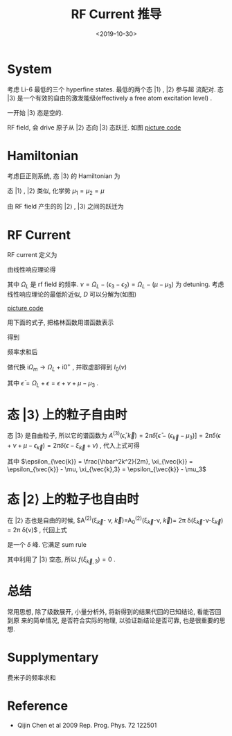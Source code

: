 #+TITLE: RF Current 推导
#+DATE: <2019-10-30>
#+CATEGORIES: 专业笔记
#+TAGS: 物理, RF谱
#+HTML: <!-- toc -->
#+HTML: <!-- more -->

* System

考虑 Li-6 最低的三个 hyperfine states. 最低的两个态 $|1\rangle$ , $|2\rangle$ 参与超
流配对. 态 $|3\rangle$ 是一个有效的自由的激发能级(effectively a free atom
excitation level) . 

一开始 $|3\rangle$ 态是空的.

RF field, 会 drive 原子从 $|2\rangle$ 态向 $|3\rangle$ 态跃迁. 如图
[[file:./2019-10-30-physics-rfCurrent/level.jpg]]
[[file:./2019-10-30-physics-rfCurrent/level.py][picture code]]

* Hamiltonian

考虑巨正则系统, 态 $|3\rangle$ 的 Hamiltonian 为
\begin{align}
  H_3 - \mu_3N_3 = \sum_{\vec{k}}(\epsilon_{\vec{k}} 
  - \mu_3) c_{3,\vec{k}}^{\dagger} c_{3,\vec{k}}
\end{align}
态 $|1\rangle$ , $|2\rangle$ 类似, 化学势 $\mu_1=\mu_2=\mu$

由 RF field 产生的的 $|2\rangle$ , $|3\rangle$ 之间的跃迁为
\begin{align}
  H_T = \sum_{\vec{k},\vec{p}}T_{\vec{k},\vec{p}} 
        c_{3,\vec{p}}^{\dagger} c_{2,\vec{k}} + \mathrm{h.c.}
\end{align}

* RF Current

RF current 定义为
\begin{align}
  I = -\langle \dot{N}_2\rangle = -\mathrm{i}
     \langle [H, N_2] \rangle
\end{align}
由线性响应理论得
\begin{align}
  I(\nu) = - \frac{1}{\pi}\mathrm{Im}D^R(\nu + \mu -\mu_3) 
  = - \frac{1}{\pi}\mathrm{Im}D^R(\Omega_L)
\end{align}
其中 $\Omega_L$ 是 rf field 的频率. $\nu =  \Omega_L - (\epsilon_3-\epsilon_2)= \Omega_L - (\mu-\mu_3)$ 为
detuning. 考虑线性响应理论的最低阶近似, $D$ 可以分解为(如图) 
\begin{align}
  D_0(\mathrm{i}\Omega_{m}, \vec{0}) = \frac{1}{\beta}
  \sum_{\vec{k}}\sum_{\omega_n} G^{(2)}(\mathrm{i}\omega_n, \vec{k})
  G^{(3)}(\mathrm{i}\omega_n + \mathrm{i}\Omega_m, \vec{k})
\end{align}
[[file:./2019-10-30-physics-rfCurrent/feynmanDiagram.jpg]]
[[file:./2019-10-30-physics-rfCurrent/feynmanDiagram.py][picture code]]

用下面的式子, 把格林函数用谱函数表示
\begin{align}
  G^M(\vec{k}, E_n) = \frac{1}{2\pi}\int \mathrm{d}E' \frac{A(\vec{k}, E')}
  {\mathrm{i}E_n - E'}
\end{align}
得到
\begin{align}
  D_0(\mathrm{i}\Omega_{m}, \vec{0}) = \frac{1}{\beta}\frac{1}{4\pi^2}\sum_{\vec{k}}
    \int \mathrm{d}E_1 \int \mathrm{d}E_2 \sum_{\omega_n}
    A^{(2)}(E_1, \vec{k}) A^{(3)}(E_2, \vec{k})
    \frac{1}{\mathrm{i}\omega_n-E_1} 
    \frac{1}{\mathrm{i}\omega_n + \mathrm{i}\Omega_m-E_2}
\end{align}
频率求和后
\begin{align}
  D_0(\mathrm{i}\Omega_{m}, \vec{0}) = \frac{1}{4\pi^2}\sum_{\vec{k}}
    \int \mathrm{d}E_1 \int \mathrm{d}E_2 
    A^{(2)}(E_1, \vec{k}) A^{(3)}(E_2, \vec{k})
    \left[ f(E_1) - f(E_2) \right]
    \frac{1}{\mathrm{i}\Omega_m-E_2 + E_1}
\end{align}
做代换 $\mathrm{i}\Omega_m \to \Omega_{L} + \mathrm{i}0^+$ , 并取虚部得到 $I_0(\nu)$
\begin{align}
  I_0(\nu) =& -\frac{1}{\pi}(-\pi)\frac{1}{4\pi^2} \sum_{\vec{k}}
    \int \mathrm{d}E_1 \int \mathrm{d}E_2\cdot
    A^{(2)}(E_1, \vec{k}) A^{(3)}(E_2, \vec{k})
    \cdot\left[ f(E_1) - f(E_2) \right] \cdot\delta (\Omega_L - E_2 + E_1) \\
  =&\frac{1}{4\pi^2} \sum_{\vec{k}}
    \int \mathrm{d}E_1 
    A^{(2)}(E_1, \vec{k}) A^{(3)}(\Omega_L + E_1, \vec{k})
    \cdot\left[ f(E_1) - f(\Omega_L + E_1) \right] \\
  =& \frac{1}{4\pi^2} \sum_{\vec{k}}
    \int \mathrm{d}\epsilon \cdot
    A^{(2)}(\epsilon, \vec{k}) A^{(3)}(\bar{\epsilon}, \vec{k})
    \cdot\left[ f(\epsilon) - f(\bar{\epsilon}) \right] \\
\end{align}
其中 $\bar{\epsilon} = \Omega_L+\epsilon=\epsilon+\nu+\mu-\mu_3$ .

* 态 $|3\rangle$ 上的粒子自由时

态 $|3\rangle$ 是自由粒子, 所以它的谱函数为 $A^{(3)}(\bar{\epsilon}, \vec{k}) =
2\pi\delta [\bar{\epsilon} - (\epsilon_{\vec{k}} - \mu_3)] = 2\pi\delta (\epsilon + \nu + \mu - \epsilon_{\vec{k}}) 
= 2\pi\delta(\epsilon-\xi_{\vec{k}}  + \nu)$ , 代入上式可得
\begin{align}
  I_0(\nu) = \frac{1}{2\pi}\sum_{\vec{k}}
    A^{(2)}(\xi_{\vec{k}} - \nu, \vec{k})
    \cdot\left[ f(\xi_{\vec{k}} - \nu) - f(\xi_{\vec{k},3}) \right]
\end{align}
其中 $\epsilon_{\vec{k}} = \frac{\hbar^2k^2}{2m}, \xi_{\vec{k}} = \epsilon_{\vec{k}} - \mu,
 \xi_{\vec{k},3} = \epsilon_{\vec{k}} - \mu_3$

* 态 $|2\rangle$ 上的粒子也自由时

在 $|2\rangle$ 态也是自由的时候, $A^{(2)}(\xi_{\vec{k}}- \nu,
\vec{k})=A_0^{(2)}(\xi_{\vec{k}}-\nu, \vec{k})= 2\pi
\delta(\xi_{\vec{k}}-\nu-\xi_{\vec{k}}) = 2\pi
\delta(\nu)$ , 代回上式
\begin{align}
  I_0(\nu) = \sum_{\vec{k}} \delta(\nu)
    \cdot\left[ f(\xi_{\vec{k}} - \nu) - f(\xi_{\vec{k},3}) \right]
\end{align}
是一个 $\delta$ 峰. 它满足 sum rule
\begin{align}
  \int \mathrm{d}\nu \cdot I_0(\nu) =& \sum_{\vec{k}}
  \left[f(\xi_{\vec{k}}) - 0\right] \\
  =& \sum_{\vec{k}} f(\xi_{\vec{k}}) \\
  =& N
\end{align}
其中利用了 $|3\rangle$ 空态, 所以 $f(\xi_{\vec{k},3}) = 0$ .

* 总结

常用思想, 除了级数展开, 小量分析外, 将新得到的结果代回的已知结论, 看能否回到原
来的简单情况, 是否符合实际的物理, 以验证新结论是否可靠, 也是很重要的思想.

* Supplymentary

费米子的频率求和
\begin{align}
  \sum_{\omega_n = \frac{(2n+1)\pi}{\beta}} 
  \frac{1}{\mathrm{i}\omega_n - \xi_{\vec{k}}}
  = \beta n_{\mathrm{F}}(\xi_{\vec{k}})
\end{align}

* Reference 

- Qijin Chen et al 2009 Rep. Prog. Phys. 72 122501


